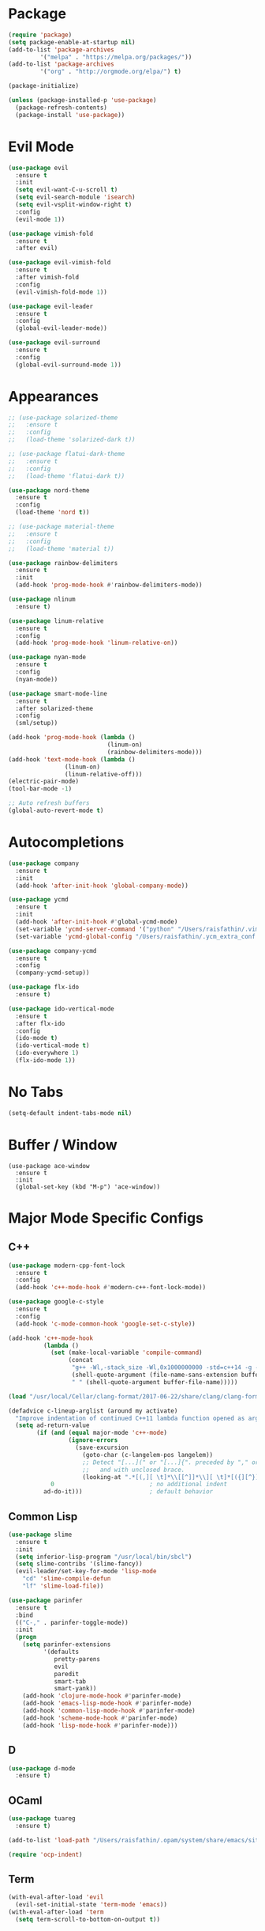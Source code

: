 * Package

#+BEGIN_SRC emacs-lisp
(require 'package)
(setq package-enable-at-startup nil)
(add-to-list 'package-archives
	     '("melpa" . "https://melpa.org/packages/"))
(add-to-list 'package-archives
	     '("org" . "http://orgmode.org/elpa/") t)

(package-initialize)

(unless (package-installed-p 'use-package)
  (package-refresh-contents)
  (package-install 'use-package))
#+END_SRC

* Evil Mode

#+BEGIN_SRC emacs-lisp
(use-package evil
  :ensure t
  :init
  (setq evil-want-C-u-scroll t)
  (setq evil-search-module 'isearch)
  (setq evil-vsplit-window-right t)
  :config
  (evil-mode 1))

(use-package vimish-fold
  :ensure t
  :after evil)

(use-package evil-vimish-fold
  :ensure t
  :after vimish-fold
  :config
  (evil-vimish-fold-mode 1))

(use-package evil-leader
  :ensure t
  :config
  (global-evil-leader-mode))

(use-package evil-surround
  :ensure t
  :config
  (global-evil-surround-mode 1))
#+END_SRC

* Appearances

#+BEGIN_SRC emacs-lisp
;; (use-package solarized-theme
;;   :ensure t
;;   :config
;;   (load-theme 'solarized-dark t))

;; (use-package flatui-dark-theme
;;   :ensure t
;;   :config
;;   (load-theme 'flatui-dark t))

(use-package nord-theme
  :ensure t
  :config
  (load-theme 'nord t))

;; (use-package material-theme
;;   :ensure t
;;   :config
;;   (load-theme 'material t))

(use-package rainbow-delimiters
  :ensure t
  :init
  (add-hook 'prog-mode-hook #'rainbow-delimiters-mode))

(use-package nlinum
  :ensure t)

(use-package linum-relative
  :ensure t
  :config
  (add-hook 'prog-mode-hook 'linum-relative-on))

(use-package nyan-mode
  :ensure t
  :config
  (nyan-mode))

(use-package smart-mode-line
  :ensure t
  :after solarized-theme
  :config
  (sml/setup))

(add-hook 'prog-mode-hook (lambda ()
                            (linum-on)
                            (rainbow-delimiters-mode)))
(add-hook 'text-mode-hook (lambda ()
			    (linum-on)
			    (linum-relative-off)))
(electric-pair-mode)
(tool-bar-mode -1)

;; Auto refresh buffers
(global-auto-revert-mode t)
#+END_SRC

* Autocompletions

#+BEGIN_SRC emacs-lisp
(use-package company
  :ensure t
  :init
  (add-hook 'after-init-hook 'global-company-mode))

(use-package ycmd
  :ensure t
  :init
  (add-hook 'after-init-hook #'global-ycmd-mode)
  (set-variable 'ycmd-server-command '("python" "/Users/raisfathin/.vim/bundle/YouCompleteMe/third_party/ycmd/ycmd"))
  (set-variable 'ycmd-global-config "/Users/raisfathin/.ycm_extra_conf.py"))

(use-package company-ycmd
  :ensure t
  :config
  (company-ycmd-setup))

(use-package flx-ido
  :ensure t)

(use-package ido-vertical-mode
  :ensure t
  :after flx-ido
  :config
  (ido-mode t)
  (ido-vertical-mode t)
  (ido-everywhere 1)
  (flx-ido-mode 1))
#+END_SRC

* No Tabs

#+BEGIN_SRC emacs-lisp
(setq-default indent-tabs-mode nil)
#+END_SRC

* Buffer / Window

#+BEGIN_SRC elisp
(use-package ace-window
  :ensure t
  :init
  (global-set-key (kbd "M-p") 'ace-window))
#+END_SRC

* Major Mode Specific Configs
** C++

#+BEGIN_SRC emacs-lisp
(use-package modern-cpp-font-lock
  :ensure t
  :config
  (add-hook 'c++-mode-hook #'modern-c++-font-lock-mode))

(use-package google-c-style
  :ensure t
  :config
  (add-hook 'c-mode-common-hook 'google-set-c-style))

(add-hook 'c++-mode-hook
          (lambda ()
            (set (make-local-variable 'compile-command)
                 (concat
                  "g++ -Wl,-stack_size -Wl,0x1000000000 -std=c++14 -g -D__DEBUG -fsanitize=address -o "
                  (shell-quote-argument (file-name-sans-extension buffer-file-name))
                  " " (shell-quote-argument buffer-file-name)))))

(load "/usr/local/Cellar/clang-format/2017-06-22/share/clang/clang-format.el")

(defadvice c-lineup-arglist (around my activate)
  "Improve indentation of continued C++11 lambda function opened as argument."
  (setq ad-return-value
        (if (and (equal major-mode 'c++-mode)
                 (ignore-errors
                   (save-excursion
                     (goto-char (c-langelem-pos langelem))
                     ;; Detect "[...](" or "[...]{". preceded by "," or "(",
                     ;;   and with unclosed brace.
                     (looking-at ".*[(,][ \t]*\\[[^]]*\\][ \t]*[({][^}]*$"))))
            0                           ; no additional indent
          ad-do-it)))                   ; default behavior
#+END_SRC

** Common Lisp
#+BEGIN_SRC emacs-lisp
(use-package slime
  :ensure t
  :init
  (setq inferior-lisp-program "/usr/local/bin/sbcl")
  (setq slime-contribs '(slime-fancy))
  (evil-leader/set-key-for-mode 'lisp-mode
    "cd" 'slime-compile-defun
    "lf" 'slime-load-file))

(use-package parinfer
  :ensure t
  :bind
  (("C-," . parinfer-toggle-mode))
  :init
  (progn
    (setq parinfer-extensions
          '(defaults
             pretty-parens
             evil
             paredit
             smart-tab
             smart-yank))
    (add-hook 'clojure-mode-hook #'parinfer-mode)
    (add-hook 'emacs-lisp-mode-hook #'parinfer-mode)
    (add-hook 'common-lisp-mode-hook #'parinfer-mode)
    (add-hook 'scheme-mode-hook #'parinfer-mode)
    (add-hook 'lisp-mode-hook #'parinfer-mode)))
#+END_SRC
** D

#+BEGIN_SRC emacs-lisp
(use-package d-mode
  :ensure t)
#+END_SRC

** OCaml

#+BEGIN_SRC emacs-lisp
(use-package tuareg
  :ensure t)

(add-to-list 'load-path "/Users/raisfathin/.opam/system/share/emacs/site-lisp")

(require 'ocp-indent)
#+END_SRC

** Term

#+BEGIN_SRC emacs-lisp
(with-eval-after-load 'evil
  (evil-set-initial-state 'term-mode 'emacs))
(with-eval-after-load 'term
  (setq term-scroll-to-bottom-on-output t))
#+END_SRC

** Org

#+BEGIN_SRC emacs-lisp
(setq org-src-fontify-natively t
      org-src-preserve-indentation t
      org-src-tab-acts-natively t)

(use-package ox-reveal
  :ensure t
  :config
  (setq org-reveal-root "file:///Users/raisfathin/git/reveal.js"))

(use-package htmlize
  :ensure t)

(use-package org-bullets
  :ensure t
  :config
  (add-hook 'org-mode-hook (lambda () (org-bullets-mode 1))))
#+END_SRC

** Web Mode

#+BEGIN_SRC emacs-lisp
(use-package web-mode
  :ensure t
  :config
  (defun my-web-mode-hook ()
    "Hooks for Web mode."
    (setq web-mode-markup-indent-offset 2)
    (setq web-mode-code-indent-offset 2))
  (add-hook 'web-mode-hook  'my-web-mode-hook)
  (add-to-list 'auto-mode-alist '("\\.html?\\'" . web-mode))
  (add-to-list 'auto-mode-alist '("\\.php?\\'" . web-mode))
  (setq web-mode-engines-alist
	'(("php" . "\\.phtml\\'")
	  ("blade" . "\\.blade\\."))))
#+END_SRC

** JSX
#+BEGIN_SRC emacs-lisp
(use-package rjsx-mode
  :ensure t
  :config (setq js2-basic-offset 2))
#+END_SRC
** Rust
#+BEGIN_SRC emacs-lisp
(use-package rust-mode
  :ensure t)
#+END_SRC 
** Typescript

#+BEGIN_SRC elisp
(use-package tide
  :ensure t)

(defun setup-tide-mode ()
  (interactive)
  (tide-setup)
  (flycheck-mode +1)
  (setq flycheck-check-syntax-automatically '(save mode-enabled))
  (eldoc-mode +1)
  (tide-hl-identifier-mode +1)
  (company-mode +1))

(setq company-tooltip-align-annotations t)

(add-hook 'before-save-hook 'tide-format-before-save)
(add-hook 'typescript-mode-hook #'setup-tide-mode)
#+END_SRC

** Eshell

#+BEGIN_SRC emacs-lisp
(use-package eshell-git-prompt
  :ensure t
  :config
  (eshell-git-prompt-use-theme 'git-radar))
#+END_SRC

** Vue Mode

#+BEGIN_SRC emacs-lisp
(use-package vue-mode
  :ensure t)
#+END_SRC   

** Haskell
#+BEGIN_SRC emacs-lisp
(use-package haskell-mode
  :ensure t)
#+END_SRC

* Project Management Stuff

#+BEGIN_SRC emacs-lisp
(use-package magit
  :ensure t)

(use-package projectile
  :ensure t)
#+END_SRC

* Keybindings

#+BEGIN_SRC emacs-lisp
(with-eval-after-load 'evil
  (define-key evil-normal-state-map ",bb" 'ido-switch-buffer)
  (define-key evil-normal-state-map ",es" 'eval-last-sexp)
  (define-key evil-normal-state-map ",tt" 'ansi-term)
  (define-key evil-normal-state-map ",gs" 'magit-status)
  (define-key evil-normal-state-map ",pf" 'projectile-find-file)
  (define-key evil-visual-state-map ",cf" 'clang-format)
  (define-key evil-normal-state-map ",cf" 'clang-format))

(evil-leader/set-leader ",")
(evil-leader/set-key
  "f" 'find-file)
#+END_SRC

* Music Player

#+BEGIN_SRC emacs-lisp
(use-package emms
  :ensure t
  :config
  (progn
    (emms-standard)
    (emms-default-players)
    (define-emms-simple-player afplay '(file)
      (regexp-opt '(".mp3" ".m4a" ".aac"))
      "afplay")
    (setq emms-player-list '(emms-player-afplay))
    (setq emms-source-file-default-directory "~/Music")))
#+END_SRC

* $PATH Fix

#+BEGIN_SRC emacs-lisp
(use-package exec-path-from-shell
  :ensure t
  :config
  (when (memq window-system '(mac ns x))
    (exec-path-from-shell-initialize)))
#+END_SRC

